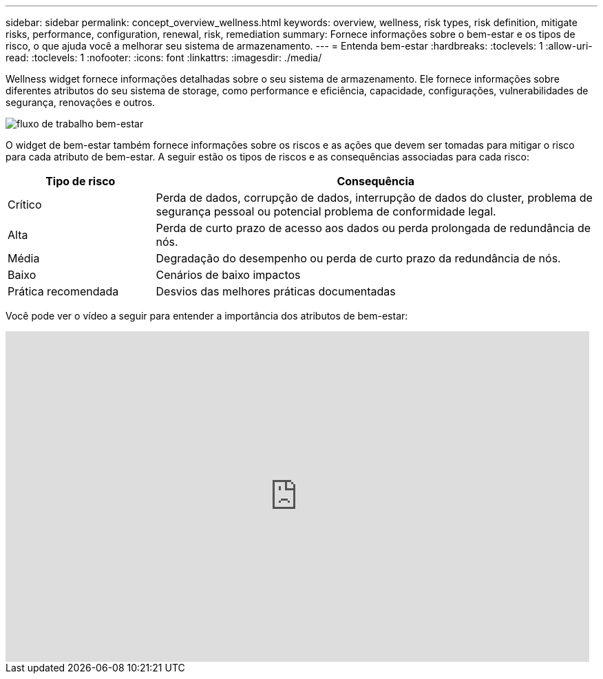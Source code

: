 ---
sidebar: sidebar 
permalink: concept_overview_wellness.html 
keywords: overview, wellness, risk types, risk definition, mitigate risks, performance, configuration, renewal, risk, remediation 
summary: Fornece informações sobre o bem-estar e os tipos de risco, o que ajuda você a melhorar seu sistema de armazenamento. 
---
= Entenda bem-estar
:hardbreaks:
:toclevels: 1
:allow-uri-read: 
:toclevels: 1
:nofooter: 
:icons: font
:linkattrs: 
:imagesdir: ./media/


[role="lead"]
Wellness widget fornece informações detalhadas sobre o seu sistema de armazenamento. Ele fornece informações sobre diferentes atributos do seu sistema de storage, como performance e eficiência, capacidade, configurações, vulnerabilidades de segurança, renovações e outros.

image:wellness_workflow.png["fluxo de trabalho bem-estar"]

O widget de bem-estar também fornece informações sobre os riscos e as ações que devem ser tomadas para mitigar o risco para cada atributo de bem-estar. A seguir estão os tipos de riscos e as consequências associadas para cada risco:

[cols="25,75"]
|===
| Tipo de risco | Consequência 


| Crítico | Perda de dados, corrupção de dados, interrupção de dados do cluster, problema de segurança pessoal ou potencial problema de conformidade legal. 


| Alta | Perda de curto prazo de acesso aos dados ou perda prolongada de redundância de nós. 


| Média | Degradação do desempenho ou perda de curto prazo da redundância de nós. 


| Baixo | Cenários de baixo impactos 


| Prática recomendada | Desvios das melhores práticas documentadas 
|===
Você pode ver o vídeo a seguir para entender a importância dos atributos de bem-estar:

video::-lTF3oWZB1M[youtube,width=848,height=480]